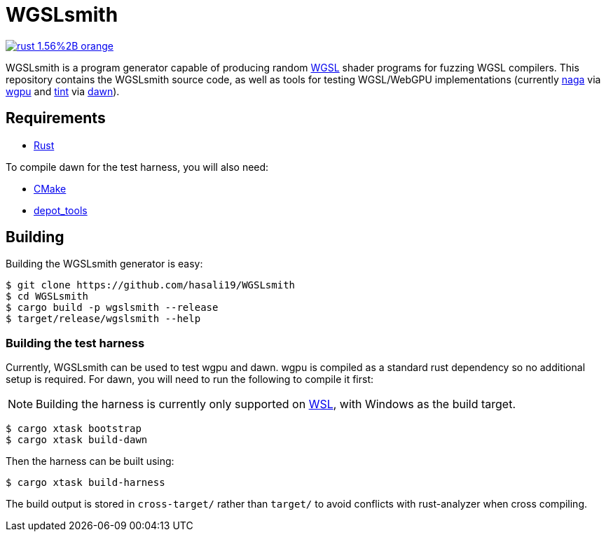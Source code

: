 = WGSLsmith

https://rust-lang.org[image:https://img.shields.io/badge/rust-1.56%2B-orange.svg[]]

WGSLsmith is a program generator capable of producing random https://www.w3.org/TR/WGSL/[WGSL] shader programs for fuzzing WGSL compilers. This repository contains the WGSLsmith source code, as well as tools for testing WGSL/WebGPU implementations (currently https://github.com/gfx-rs/naga[naga] via https://github.com/gfx-rs/wgpu[wgpu] and https://dawn.googlesource.com/tint[tint] via https://dawn.googlesource.com/dawn[dawn]).

== Requirements

- https://rustup.rs/[Rust]

To compile dawn for the test harness, you will also need:

- https://cmake.org/[CMake]
- https://commondatastorage.googleapis.com/chrome-infra-docs/flat/depot_tools/docs/html/depot_tools_tutorial.html#_setting_up[depot_tools]

== Building

Building the WGSLsmith generator is easy:

```sh
$ git clone https://github.com/hasali19/WGSLsmith
$ cd WGSLsmith
$ cargo build -p wgslsmith --release
$ target/release/wgslsmith --help
```

=== Building the test harness

Currently, WGSLsmith can be used to test wgpu and dawn. wgpu is compiled as a standard rust dependency so no additional setup is required. For dawn, you will need to run the following to compile it first:

NOTE: Building the harness is currently only supported on https://docs.microsoft.com/en-us/windows/wsl/[WSL], with Windows as the build target.

```sh
$ cargo xtask bootstrap
$ cargo xtask build-dawn
```

Then the harness can be built using:

```sh
$ cargo xtask build-harness
```

The build output is stored in `cross-target/` rather than `target/` to avoid conflicts with rust-analyzer when cross compiling.

